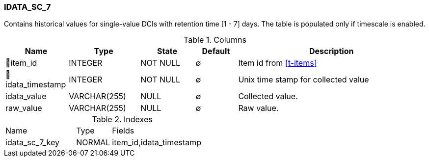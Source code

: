 [[t-idata-sc-7]]
=== IDATA_SC_7

Contains historical values for single-value DCIs with retention time [1 - 7] days. The table is populated only if timescale is enabled.

.Columns
[cols="15,17,13,10,45a"]
|===
|Name|Type|State|Default|Description

|🔑item_id
|INTEGER
|NOT NULL
|∅
|Item id from <<t-items>>

|🔑idata_timestamp
|INTEGER
|NOT NULL
|∅
|Unix time stamp for collected value

|idata_value
|VARCHAR(255)
|NULL
|∅
|Collected value.

|raw_value
|VARCHAR(255)
|NULL
|∅
|Raw value. 
|===

.Indexes
[cols="30,15,55a"]
|===
|Name|Type|Fields
|idata_sc_7_key
|NORMAL
|item_id,idata_timestamp

|===
